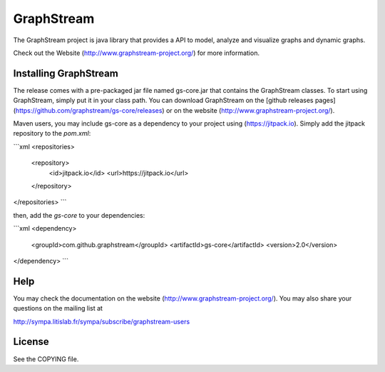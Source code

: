 GraphStream
===========

.. image:: https://travis-ci.org/graphstream/gs-core.svg?branch=2.x
    :target: https://travis-ci.org/graphstream/gs-core

.. image:: http://graphstream-project.org/media/img/gs-110.png

The GraphStream project is java library that provides a API to model, 
analyze and visualize graphs and dynamic graphs.

Check out the Website (http://www.graphstream-project.org/) for more information.

Installing GraphStream
----------------------

The release comes with a pre-packaged jar file named gs-core.jar that
contains the GraphStream classes. To start using GraphStream, 
simply put it in your class path. You can download GraphStream on the [github releases pages](https://github.com/graphstream/gs-core/releases) 
or on the website (http://www.graphstream-project.org/). 

Maven users, you may include gs-core as a dependency to your project using (https://jitpack.io). 
Simply add the jitpack repository to the `pom.xml`: 

```xml
<repositories>
    <repository>
        <id>jitpack.io</id>
        <url>https://jitpack.io</url>
    </repository>
</repositories>
```

then, add the `gs-core` to your dependencies:

```xml
<dependency>
    <groupId>com.github.graphstream</groupId>
    <artifactId>gs-core</artifactId>
    <version>2.0</version>
</dependency>
```


Help
----

You may check the documentation on the website (http://www.graphstream-project.org/). 
You may also share your questions on the mailing list at 

http://sympa.litislab.fr/sympa/subscribe/graphstream-users 


License
-------

See the COPYING file.